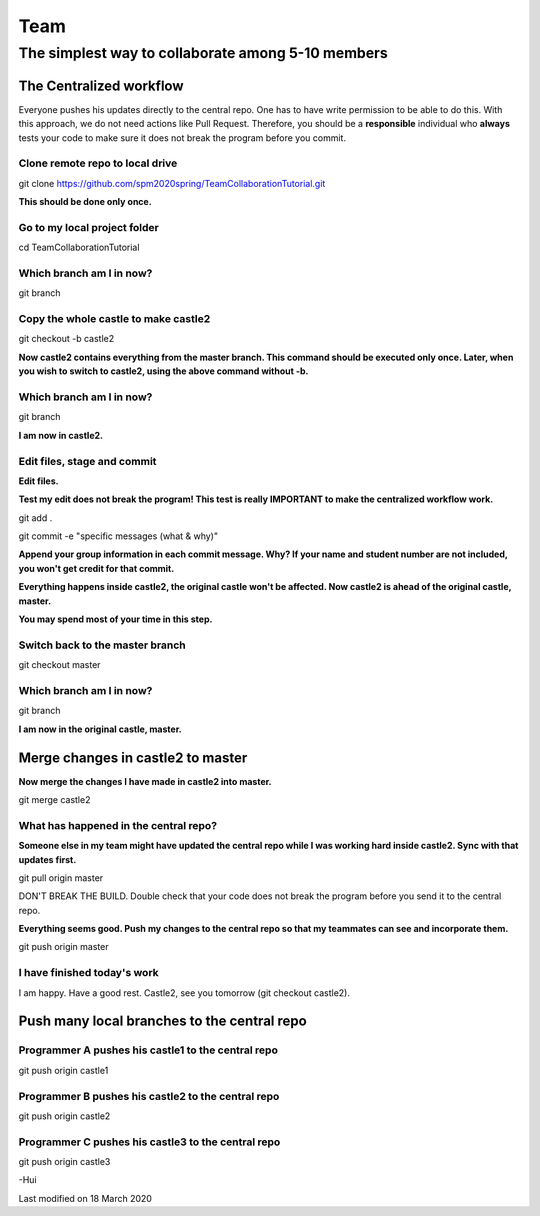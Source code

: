 ==============
Team
==============

The simplest way to collaborate among 5-10 members
==================================================


The Centralized workflow
-------------------------

Everyone pushes his updates directly to the central repo.  One has to have write permission to be able to do this.
With this approach, we do not need actions like Pull Request.
Therefore, you should be a **responsible** individual who **always** tests your code to make sure it does not break the program before you commit.


Clone remote repo to local drive
~~~~~~~~~~~~~~~~~~~~~~~~~~~~~~~~

git clone https://github.com/spm2020spring/TeamCollaborationTutorial.git

**This should be done only once.**


Go to my local project folder
~~~~~~~~~~~~~~~~~~~~~~~~~~~~~

cd TeamCollaborationTutorial

Which branch am I in now?
~~~~~~~~~~~~~~~~~~~~~~~~~~

git branch


Copy the whole castle to make castle2
~~~~~~~~~~~~~~~~~~~~~~~~~~~~~~~~~~~~~~~

git checkout -b castle2

**Now castle2 contains everything from the master branch.  This command should be executed only once.  Later, when you wish to switch to castle2, using the above command without -b.**


Which branch am I in now?
~~~~~~~~~~~~~~~~~~~~~~~~~~

git branch

**I am now in castle2.**



Edit files, stage and commit
~~~~~~~~~~~~~~~~~~~~~~~~~~~~~

**Edit files.**

**Test my edit does not break the program!  This test is really IMPORTANT to make the centralized workflow work.**

git add .

git commit -e "specific messages (what & why)"

**Append your group information in each commit message.  Why?  If your name and student number are not included, you won't get credit for that commit.**

**Everything happens inside castle2, the original castle won't be affected.  Now castle2 is ahead of the original castle, master.**

**You may spend most of your time in this step.**


Switch back to the master branch
~~~~~~~~~~~~~~~~~~~~~~~~~~~~~~~~~~~~

git checkout master


Which branch am I in now?
~~~~~~~~~~~~~~~~~~~~~~~~~~

git branch

**I am now in the original castle, master.**


Merge changes in castle2 to master
-----------------------------------

**Now merge the changes I have made in castle2 into master.**

git merge castle2


What has happened in the central repo?
~~~~~~~~~~~~~~~~~~~~~~~~~~~~~~~~~~~~~~

**Someone else in my team might have updated the central repo while I was working hard inside castle2. Sync with that updates first.**

git pull origin master

DON'T BREAK THE BUILD.  Double check that your code does not break the program before you send it to the central repo.

**Everything seems good.  Push my changes to the central repo so that my teammates can see and incorporate them.**

git push origin master


I have finished today's work
~~~~~~~~~~~~~~~~~~~~~~~~~~~~~~~~~~~~~~

I am happy.  Have a good rest.  Castle2, see you tomorrow (git checkout castle2).


Push many local branches to the central repo
---------------------------------------------

Programmer A pushes his castle1 to the central repo
~~~~~~~~~~~~~~~~~~~~~~~~~~~~~~~~~~~~~~~~~~~~~~~~~~~~

git push origin castle1


Programmer B pushes his castle2 to the central repo
~~~~~~~~~~~~~~~~~~~~~~~~~~~~~~~~~~~~~~~~~~~~~~~~~~~~

git push origin castle2


Programmer C pushes his castle3 to the central repo
~~~~~~~~~~~~~~~~~~~~~~~~~~~~~~~~~~~~~~~~~~~~~~~~~~~~

git push origin castle3





-Hui


Last modified on 18 March 2020

